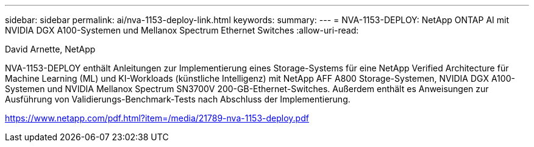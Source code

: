 ---
sidebar: sidebar 
permalink: ai/nva-1153-deploy-link.html 
keywords:  
summary:  
---
= NVA-1153-DEPLOY: NetApp ONTAP AI mit NVIDIA DGX A100-Systemen und Mellanox Spectrum Ethernet Switches
:allow-uri-read: 


David Arnette, NetApp

NVA-1153-DEPLOY enthält Anleitungen zur Implementierung eines Storage-Systems für eine NetApp Verified Architecture für Machine Learning (ML) und KI-Workloads (künstliche Intelligenz) mit NetApp AFF A800 Storage-Systemen, NVIDIA DGX A100-Systemen und NVIDIA Mellanox Spectrum SN3700V 200-GB-Ethernet-Switches. Außerdem enthält es Anweisungen zur Ausführung von Validierungs-Benchmark-Tests nach Abschluss der Implementierung.

link:https://www.netapp.com/pdf.html?item=/media/21789-nva-1153-deploy.pdf["https://www.netapp.com/pdf.html?item=/media/21789-nva-1153-deploy.pdf"^]
